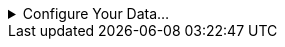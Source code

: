 
.Configure Your Data...
[%collapsible]
====
The data source  for the chart (data block or data model) should represent dimensions and measures as independent columns or fields, as shown below. See xref:dataworksheet:PrepareYourData.adoc[] for information on how to manipulate your data, if it is not currently in this form. (Note: A properly designed data model will already have the correct structure.)

image:commonscript:dataStructureCharts.png[]


In some cases (e.g., Pie Chart), you may want your data to provide just a single measure. In other cases (e.g., Line Chart), you may want the data to supply multiple measures. If the data does not provide the correct number of measures, you may be able to alter the number of measures to suit the needs of the chart by “pivoting” or “unpivoting” the data. See xref:dataworksheet:PivotData.adoc[] in xref:dataworksheet:PrepareYourData.adoc[] for more information about this procedure.
====